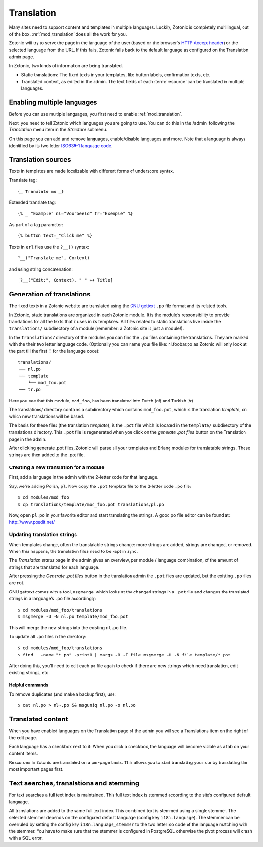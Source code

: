 .. highlight:: django
.. _guide-translation:

Translation
===========

Many sites need to support content and templates in multiple
languages. Luckily, Zotonic is completely multilingual, out of the
box. :ref:`mod_translation` does all the work for you.

Zotonic will try to serve the page in the language of the user (based
on the browser’s `HTTP Accept header
<http://en.wikipedia.org/wiki/Content_negotiation>`_) or the selected
language from the URL. If this fails, Zotonic falls back to the
default language as configured on the Translation admin page.

In Zotonic, two kinds of information are being translated.

- Static translations: The fixed texts in your templates, like button
  labels, confirmation texts, etc.

- Translated content, as edited in the admin. The text fields of each
  :term:`resource` can be translated in multiple languages.


Enabling multiple languages
---------------------------

Before you can use multiple languages, you first need to enable
:ref:`mod_translation`.

Next, you need to tell Zotonic which languages you are going to use.
You can do this in the /admin, following the `Translation` menu item
in the `Structure` submenu.

On this page you can add and remove languages, enable/disable
languages and more. Note that a language is always identified by its
two letter `ISO639-1 language code
<http://nl.wikipedia.org/wiki/Lijst_van_ISO_639-1-codes>`_.


Translation sources
-------------------

Texts in templates are made localizable with different forms of underscore syntax.

Translate tag::

    {_ Translate me _}

Extended translate tag::

    {% _ "Example" nl="Voorbeeld" fr="Exemple" %}

As part of a tag parameter::

    {% button text=_"Click me" %}

Texts in ``erl`` files use the ``?__()`` syntax::

    ?__("Translate me", Context)

and using string concatenation::

    [?__("Edit:", Context), " " ++ Title]


Generation of translations
--------------------------

The fixed texts in a Zotonic website are translated using the `GNU
gettext <http://www.gnu.org/software/gettext/>`_ ``.po`` file format and
its related tools.

In Zotonic, static translations are organized in each Zotonic
module. It is the module’s responsibility to provide translations for
all the texts that it uses in its templates. All files related to
static translations live inside the ``translations/`` subdirectory of
a module (remember: a Zotonic site is just a module!).

In the ``translations/`` directory of the modules you can find the ``.po``
files containing the translations. They are marked with the their two
letter language code.  (Optionally you can name your file like:
nl.foobar.po as Zotonic will only look at the part till the first '.'
for the language code)::

  translations/
  ├── nl.po
  ├── template
  │   └── mod_foo.pot
  └── tr.po

Here you see that this module, ``mod_foo``, has been translated into
Dutch (`nl`) and Turkish (`tr`).

The translations/ directory contains a subdirectory which contains
``mod_foo.pot``, which is the translation `template`, on which new
translations will be based.

The basis for these files (the translation `template`), is the ``.pot``
file which is located in the ``template/`` subdirectory of the translations
directory. This ``.pot`` file is regenerated when you click on the `generate
.pot files` button on the Translation page in the admin.

After clicking generate .pot files, Zotonic will parse all your
templates and Erlang modules for translatable strings. These strings
are then added to the .pot file.

Creating a new translation for a module
.......................................

First, add a language in the admin with the 2-letter code for that language.

Say, we're adding Polish, ``pl``. Now copy the ``.pot`` template file
to the 2-letter code ``.po`` file::

  $ cd modules/mod_foo
  $ cp translations/template/mod_foo.pot translations/pl.po

Now, open ``pl.po`` in your favorite editor and start translating the strings.
A good po file editor can be found at: http://www.poedit.net/

Updating translation strings
............................

When templates change, often the translatable strings change: more
strings are added, strings are changed, or removed. When this happens,
the translation files need to be kept in sync.

The `Translation status` page in the admin gives an overview, per
module / language combination, of the amount of strings that are
translated for each language.

After pressing the `Generate .pot files` button in the translation
admin the ``.pot`` files are updated, but the existing ``.po`` files
are not.

GNU gettext comes with a tool, ``msgmerge``, which looks at the
changed strings in a ``.pot`` file and changes the translated strings
in a language’s ``.po`` file accordingly::

  $ cd modules/mod_foo/translations
  $ msgmerge -U -N nl.po template/mod_foo.pot

This will merge the new strings into the existing ``nl.po``
file.

To update all ``.po`` files in the directory::

  $ cd modules/mod_foo/translations
  $ find . -name "*.po" -print0 | xargs -0 -I file msgmerge -U -N file template/*.pot

After doing this, you'll need to edit each ``po`` file again
to check if there are new strings which need translation, edit
existing strings, etc.

Helpful commands
````````````````

To remove duplicates (and make a backup first), use::

    $ cat nl.po > nl~.po && msguniq nl.po -o nl.po



Translated content
------------------

When you have enabled languages on the Translation page of the admin
you will see a Translations item on the right of the edit page.

Each language has a checkbox next to it: When you click a checkbox,
the language will become visible as a tab on your content items.

Resources in Zotonic are translated on a per-page basis. This allows
you to start translating your site by translating the most important
pages first.


Text searches, translations and stemming
----------------------------------------

For text searches a full text index is maintained. This full text index
is stemmed according to the site’s configured default language.

All translations are added to the same full text index. This combined text is
stemmed using a single stemmer. The selected stemmer depends on the configured
default language (config key ``i18n.language``). The stemmer can be overruled by
setting the config key ``i18n.language_stemmer`` to the two letter iso code of
the language matching with the stemmer. You have to make sure that the stemmer
is configured in PostgreSQL otherwise the pivot process will crash with a SQL error.

